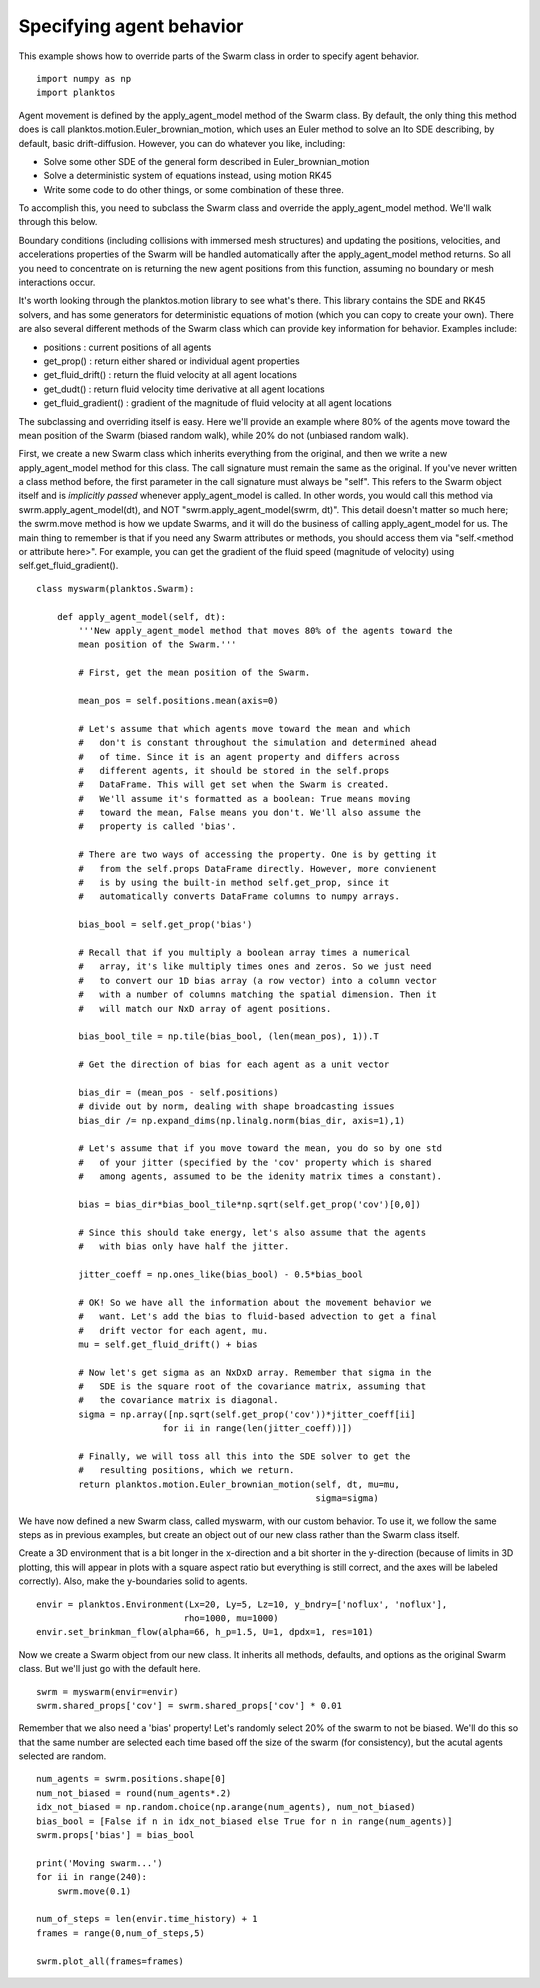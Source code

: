Specifying agent behavior
-------------------------

This example shows how to override parts of the Swarm class in order to specify 
agent behavior. ::

    import numpy as np
    import planktos

Agent movement is defined by the apply_agent_model method of the Swarm class.
By default, the only thing this method does is call
planktos.motion.Euler_brownian_motion, which uses an Euler method to solve
an Ito SDE describing, by default, basic drift-diffusion. However, you can
do whatever you like, including:

- Solve some other SDE of the general form described in Euler_brownian_motion
- Solve a deterministic system of equations instead, using motion RK45
- Write some code to do other things, or some combination of these three.

To accomplish this, you need to subclass the Swarm class and override the
apply_agent_model method. We'll walk through this below.

Boundary conditions (including collisions with immersed mesh structures) and
updating the positions, velocities, and accelerations properties of the 
Swarm will be handled automatically after the apply_agent_model method returns.
So all you need to concentrate on is returning the new agent positions from
this function, assuming no boundary or mesh interactions occur.

It's worth looking through the planktos.motion library to see what's there.
This library contains the SDE and RK45 solvers, and has some generators for
deterministic equations of motion (which you can copy to create your own).
There are also several different methods of the Swarm class which can 
provide key information for behavior. Examples include:

- positions : current positions of all agents
- get_prop() : return either shared or individual agent properties
- get_fluid_drift() : return the fluid velocity at all agent locations
- get_dudt() : return fluid velocity time derivative at all agent locations
- get_fluid_gradient() : gradient of the magnitude of fluid velocity at all
  agent locations

The subclassing and overriding itself is easy. Here we'll provide an example
where 80% of the agents move toward the mean position of the Swarm (biased
random walk), while 20% do not (unbiased random walk).

First, we create a new Swarm class which inherits everything from the original, 
and then we write a new apply_agent_model method for this class. The call signature 
must remain the same as the original.  If you've never written a class method 
before, the first parameter in the call signature must always be "self". This 
refers to the Swarm object itself and is *implicitly passed* whenever 
apply_agent_model is called. In other words, you would call this method via 
swrm.apply_agent_model(dt), and NOT "swrm.apply_agent_model(swrm, dt)". This detail 
doesn't matter so much here; the swrm.move method is how we update Swarms, and 
it will do the business of calling apply_agent_model for us. The main thing to 
remember  is that if you need any Swarm attributes or methods, you should access
them via "self.<method or attribute here>". For example, you can get the 
gradient of the fluid speed (magnitude of velocity) using self.get_fluid_gradient(). ::

    class myswarm(planktos.Swarm):

        def apply_agent_model(self, dt):
            '''New apply_agent_model method that moves 80% of the agents toward the
            mean position of the Swarm.'''

            # First, get the mean position of the Swarm. 

            mean_pos = self.positions.mean(axis=0)

            # Let's assume that which agents move toward the mean and which 
            #   don't is constant throughout the simulation and determined ahead 
            #   of time. Since it is an agent property and differs across 
            #   different agents, it should be stored in the self.props 
            #   DataFrame. This will get set when the Swarm is created. 
            #   We'll assume it's formatted as a boolean: True means moving 
            #   toward the mean, False means you don't. We'll also assume the 
            #   property is called 'bias'.

            # There are two ways of accessing the property. One is by getting it
            #   from the self.props DataFrame directly. However, more convienent
            #   is by using the built-in method self.get_prop, since it 
            #   automatically converts DataFrame columns to numpy arrays.

            bias_bool = self.get_prop('bias')

            # Recall that if you multiply a boolean array times a numerical 
            #   array, it's like multiply times ones and zeros. So we just need 
            #   to convert our 1D bias array (a row vector) into a column vector 
            #   with a number of columns matching the spatial dimension. Then it 
            #   will match our NxD array of agent positions.

            bias_bool_tile = np.tile(bias_bool, (len(mean_pos), 1)).T

            # Get the direction of bias for each agent as a unit vector

            bias_dir = (mean_pos - self.positions)
            # divide out by norm, dealing with shape broadcasting issues
            bias_dir /= np.expand_dims(np.linalg.norm(bias_dir, axis=1),1)

            # Let's assume that if you move toward the mean, you do so by one std
            #   of your jitter (specified by the 'cov' property which is shared 
            #   among agents, assumed to be the idenity matrix times a constant).

            bias = bias_dir*bias_bool_tile*np.sqrt(self.get_prop('cov')[0,0])

            # Since this should take energy, let's also assume that the agents 
            #   with bias only have half the jitter.

            jitter_coeff = np.ones_like(bias_bool) - 0.5*bias_bool

            # OK! So we have all the information about the movement behavior we 
            #   want. Let's add the bias to fluid-based advection to get a final 
            #   drift vector for each agent, mu.
            mu = self.get_fluid_drift() + bias

            # Now let's get sigma as an NxDxD array. Remember that sigma in the 
            #   SDE is the square root of the covariance matrix, assuming that 
            #   the covariance matrix is diagonal.
            sigma = np.array([np.sqrt(self.get_prop('cov'))*jitter_coeff[ii] 
                            for ii in range(len(jitter_coeff))])

            # Finally, we will toss all this into the SDE solver to get the 
            #   resulting positions, which we return.
            return planktos.motion.Euler_brownian_motion(self, dt, mu=mu, 
                                                         sigma=sigma)

We have now defined a new Swarm class, called myswarm, with our custom 
behavior. To use it, we follow the same steps as in previous examples, but
create an object out of our new class rather than the Swarm class itself.

Create a 3D environment that is a bit longer in the x-direction and a bit
shorter in the y-direction (because of limits in 3D plotting, this will appear 
in plots with a square aspect ratio but everything is still correct, and the 
axes will be labeled correctly). Also, make the y-boundaries solid to agents. ::

    envir = planktos.Environment(Lx=20, Ly=5, Lz=10, y_bndry=['noflux', 'noflux'],
                                rho=1000, mu=1000)
    envir.set_brinkman_flow(alpha=66, h_p=1.5, U=1, dpdx=1, res=101)

Now we create a Swarm object from our new class. It inherits all methods, 
defaults, and options as the original Swarm class. But we'll just go with
the default here. ::

    swrm = myswarm(envir=envir)
    swrm.shared_props['cov'] = swrm.shared_props['cov'] * 0.01

Remember that we also need a 'bias' property! Let's randomly select 20% of 
the swarm to not be biased. We'll do this so that the same number are
selected each time based off the size of the swarm (for consistency), but 
the acutal agents selected are random. ::

    num_agents = swrm.positions.shape[0]
    num_not_biased = round(num_agents*.2)
    idx_not_biased = np.random.choice(np.arange(num_agents), num_not_biased)
    bias_bool = [False if n in idx_not_biased else True for n in range(num_agents)]
    swrm.props['bias'] = bias_bool
    
    print('Moving swarm...')
    for ii in range(240):
        swrm.move(0.1)
    
    num_of_steps = len(envir.time_history) + 1
    frames = range(0,num_of_steps,5)
    
    swrm.plot_all(frames=frames)

.. image:: ../_static/agent_behavior.png